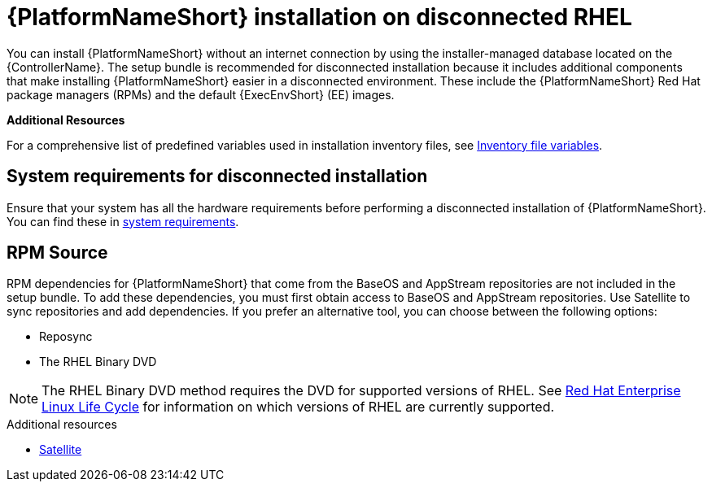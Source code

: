:_mod-docs-content-type: CONCEPT


[id="con-aap-installation-on-disconnected-rhel_{context}"]

= {PlatformNameShort} installation on disconnected RHEL

[role="_abstract"]
You can install {PlatformNameShort} without an internet connection by using the installer-managed database located on the {ControllerName}. The setup bundle is recommended for disconnected installation because it includes additional components that make installing {PlatformNameShort} easier in a disconnected environment. These include the {PlatformNameShort} Red Hat package managers (RPMs) and the default {ExecEnvShort} (EE) images.

*Additional Resources*

For a comprehensive list of predefined variables used in installation inventory files, see link:{URLInstallationGuide}/appendix-inventory-files-vars[Inventory file variables].

== System requirements for disconnected installation

Ensure that your system has all the hardware requirements before performing a disconnected installation of {PlatformNameShort}. You can find these in xref:platform-system-requirements[system requirements].

== RPM Source

RPM dependencies for {PlatformNameShort} that come from the BaseOS and AppStream repositories are not included in the setup bundle. To add these dependencies, you must first obtain access to BaseOS and AppStream repositories. Use Satellite to sync repositories and add dependencies. If you prefer an alternative tool, you can choose between the following options:

* Reposync
* The RHEL Binary DVD

[NOTE]

====
The RHEL Binary DVD method requires the DVD for supported versions of RHEL. See link:https://access.redhat.com/support/policy/updates/errata[Red Hat Enterprise Linux Life Cycle] for information on which versions of RHEL are currently supported.
====

.Additional resources
* link:{BaseURL}/red_hat_satellite/{SatelliteVers}/html/installing_satellite_server_in_a_disconnected_network_environment/index[Satellite]

